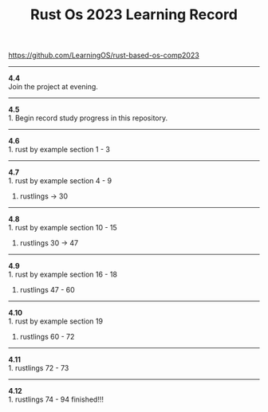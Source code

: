 #+TITLE: Rust Os 2023 Learning Record

[[https://github.com/LearningOS/rust-based-os-comp2023]]

-----
*4.4* \\
Join the project at evening.

-----
*4.5* \\
1. Begin record study progress in this repository.
-----
*4.6* \\
1. rust by example section 1 - 3

-----
*4.7* \\
1. rust by example section 4 - 9
2. rustlings -> 30

-----
*4.8* \\
1. rust by example section 10 - 15
2. rustlings 30 -> 47

-----
*4.9* \\
1. rust by example section 16 - 18
2. rustlings 47 - 60

-----
*4.10* \\
1. rust by example section 19
2. rustlings 60 - 72

------
*4.11* \\
1. rustlings 72 - 73

------
*4.12* \\
1. rustlings 74 - 94 finished!!!
